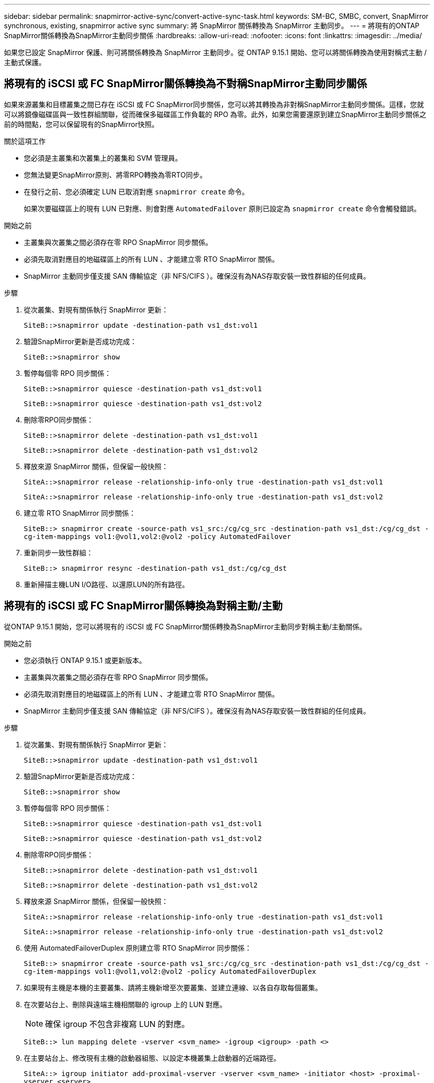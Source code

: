 ---
sidebar: sidebar 
permalink: snapmirror-active-sync/convert-active-sync-task.html 
keywords: SM-BC, SMBC, convert, SnapMirror synchronous, existing, snapmirror active sync 
summary: 將 SnapMirror 關係轉換為 SnapMirror 主動同步。 
---
= 將現有的ONTAP SnapMirror關係轉換為SnapMirror主動同步關係
:hardbreaks:
:allow-uri-read: 
:nofooter: 
:icons: font
:linkattrs: 
:imagesdir: ../media/


[role="lead"]
如果您已設定 SnapMirror 保護、則可將關係轉換為 SnapMirror 主動同步。從 ONTAP 9.15.1 開始、您可以將關係轉換為使用對稱式主動 / 主動式保護。



== 將現有的 iSCSI 或 FC SnapMirror關係轉換為不對稱SnapMirror主動同步關係

如果來源叢集和目標叢集之間已存在 iSCSI 或 FC SnapMirror同步關係，您可以將其轉換為非對稱SnapMirror主動同步關係。這樣，您就可以將鏡像磁碟區與一致性群組關聯，從而確保多磁碟區工作負載的 RPO 為零。此外，如果您需要還原到建立SnapMirror主動同步關係之前的時間點，您可以保留現有的SnapMirror快照。

.關於這項工作
* 您必須是主叢集和次叢集上的叢集和 SVM 管理員。
* 您無法變更SnapMirror原則、將零RPO轉換為零RTO同步。
* 在發行之前、您必須確定 LUN 已取消對應 `snapmirror create` 命令。
+
如果次要磁碟區上的現有 LUN 已對應、則會對應 `AutomatedFailover` 原則已設定為 `snapmirror create` 命令會觸發錯誤。



.開始之前
* 主叢集與次叢集之間必須存在零 RPO SnapMirror 同步關係。
* 必須先取消對應目的地磁碟區上的所有 LUN 、才能建立零 RTO SnapMirror 關係。
* SnapMirror 主動同步僅支援 SAN 傳輸協定（非 NFS/CIFS ）。確保沒有為NAS存取安裝一致性群組的任何成員。


.步驟
. 從次叢集、對現有關係執行 SnapMirror 更新：
+
`SiteB::>snapmirror update -destination-path vs1_dst:vol1`

. 驗證SnapMirror更新是否成功完成：
+
`SiteB::>snapmirror show`

. 暫停每個零 RPO 同步關係：
+
`SiteB::>snapmirror quiesce -destination-path vs1_dst:vol1`

+
`SiteB::>snapmirror quiesce -destination-path vs1_dst:vol2`

. 刪除零RPO同步關係：
+
`SiteB::>snapmirror delete -destination-path vs1_dst:vol1`

+
`SiteB::>snapmirror delete -destination-path vs1_dst:vol2`

. 釋放來源 SnapMirror 關係，但保留一般快照：
+
`SiteA::>snapmirror release -relationship-info-only true -destination-path vs1_dst:vol1`

+
`SiteA::>snapmirror release -relationship-info-only true -destination-path vs1_dst:vol2`

. 建立零 RTO SnapMirror 同步關係：
+
`SiteB::> snapmirror create -source-path vs1_src:/cg/cg_src -destination-path vs1_dst:/cg/cg_dst -cg-item-mappings vol1:@vol1,vol2:@vol2 -policy AutomatedFailover`

. 重新同步一致性群組：
+
`SiteB::> snapmirror resync -destination-path vs1_dst:/cg/cg_dst`

. 重新掃描主機LUN I/O路徑、以還原LUN的所有路徑。




== 將現有的 iSCSI 或 FC SnapMirror關係轉換為對稱主動/主動

從ONTAP 9.15.1 開始，您可以將現有的 iSCSI 或 FC SnapMirror關係轉換為SnapMirror主動同步對稱主動/主動關係。

.開始之前
* 您必須執行 ONTAP 9.15.1 或更新版本。
* 主叢集與次叢集之間必須存在零 RPO SnapMirror 同步關係。
* 必須先取消對應目的地磁碟區上的所有 LUN 、才能建立零 RTO SnapMirror 關係。
* SnapMirror 主動同步僅支援 SAN 傳輸協定（非 NFS/CIFS ）。確保沒有為NAS存取安裝一致性群組的任何成員。


.步驟
. 從次叢集、對現有關係執行 SnapMirror 更新：
+
`SiteB::>snapmirror update -destination-path vs1_dst:vol1`

. 驗證SnapMirror更新是否成功完成：
+
`SiteB::>snapmirror show`

. 暫停每個零 RPO 同步關係：
+
`SiteB::>snapmirror quiesce -destination-path vs1_dst:vol1`

+
`SiteB::>snapmirror quiesce -destination-path vs1_dst:vol2`

. 刪除零RPO同步關係：
+
`SiteB::>snapmirror delete -destination-path vs1_dst:vol1`

+
`SiteB::>snapmirror delete -destination-path vs1_dst:vol2`

. 釋放來源 SnapMirror 關係，但保留一般快照：
+
`SiteA::>snapmirror release -relationship-info-only true -destination-path vs1_dst:vol1`

+
`SiteA::>snapmirror release -relationship-info-only true -destination-path vs1_dst:vol2`

. 使用 AutomatedFailoverDuplex 原則建立零 RTO SnapMirror 同步關係：
+
`SiteB::> snapmirror create -source-path vs1_src:/cg/cg_src -destination-path vs1_dst:/cg/cg_dst -cg-item-mappings vol1:@vol1,vol2:@vol2 -policy AutomatedFailoverDuplex`

. 如果現有主機是本機的主要叢集、請將主機新增至次要叢集、並建立連線、以各自存取每個叢集。
. 在次要站台上、刪除與遠端主機相關聯的 igroup 上的 LUN 對應。
+

NOTE: 確保 igroup 不包含非複寫 LUN 的對應。

+
`SiteB::> lun mapping delete -vserver <svm_name> -igroup <igroup> -path <>`

. 在主要站台上、修改現有主機的啟動器組態、以設定本機叢集上啟動器的近端路徑。
+
`SiteA::> igroup initiator add-proximal-vserver -vserver <svm_name> -initiator <host> -proximal-vserver <server>`

. 為新主機新增一個新的 igroup 和啟動器、並設定主機與本機站台的相似性。Ennable igroup 複寫可複寫組態、並反轉遠端叢集上的主機位置。
+
``
SiteA::> igroup modify -vserver vsA -igroup ig1 -replication-peer vsB
SiteA::> igroup initiator add-proximal-vserver -vserver vsA -initiator host2 -proximal-vserver vsB
``

. 探索主機上的路徑、並驗證主機是否有主動 / 最佳化路徑、可從偏好的叢集前往儲存 LUN
. 部署應用程式、並將 VM 工作負載分散至叢集。
. 重新同步一致性群組：
+
`SiteB::> snapmirror resync -destination-path vs1_dst:/cg/cg_dst`

. 重新掃描主機LUN I/O路徑、以還原LUN的所有路徑。


.相關資訊
* link:https://docs.netapp.com/us-en/ontap-cli/snapmirror-create.html["SnapMirror建立"^]
* link:https://docs.netapp.com/us-en/ontap-cli/snapmirror-delete.html["SnapMirror刪除"^]
* link:https://docs.netapp.com/us-en/ontap-cli/snapmirror-quiesce.html["SnapMirror靜止"^]
* link:https://docs.netapp.com/us-en/ontap-cli/snapmirror-release.html["SnapMirror版本"^]
* link:https://docs.netapp.com/us-en/ontap-cli/snapmirror-resync.html["SnapMirror 重新同步"^]
* link:https://docs.netapp.com/us-en/ontap-cli/snapmirror-show.html["SnapMirror 顯示"^]

